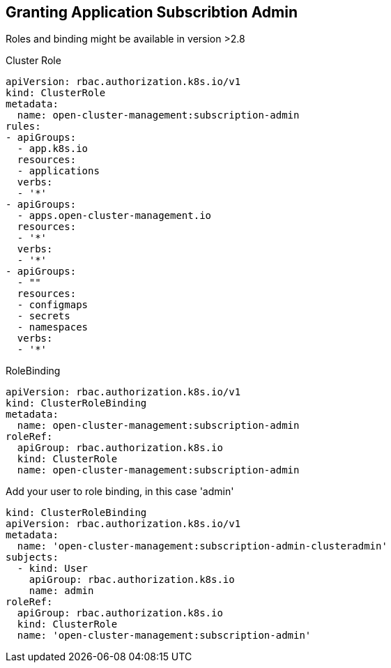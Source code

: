 == Granting Application Subscribtion Admin

Roles and binding might be available in version >2.8

.Cluster Role
----
apiVersion: rbac.authorization.k8s.io/v1
kind: ClusterRole
metadata:
  name: open-cluster-management:subscription-admin
rules:
- apiGroups:
  - app.k8s.io
  resources:
  - applications
  verbs:
  - '*'
- apiGroups:
  - apps.open-cluster-management.io
  resources:
  - '*'
  verbs:
  - '*'
- apiGroups:
  - ""
  resources:
  - configmaps
  - secrets
  - namespaces
  verbs:
  - '*'

----

.RoleBinding
----
apiVersion: rbac.authorization.k8s.io/v1
kind: ClusterRoleBinding
metadata:
  name: open-cluster-management:subscription-admin
roleRef:
  apiGroup: rbac.authorization.k8s.io
  kind: ClusterRole
  name: open-cluster-management:subscription-admin
----

.Add your user to role binding, in this case 'admin'
----
kind: ClusterRoleBinding
apiVersion: rbac.authorization.k8s.io/v1
metadata:
  name: 'open-cluster-management:subscription-admin-clusteradmin'
subjects:
  - kind: User
    apiGroup: rbac.authorization.k8s.io
    name: admin
roleRef:
  apiGroup: rbac.authorization.k8s.io
  kind: ClusterRole
  name: 'open-cluster-management:subscription-admin'

----